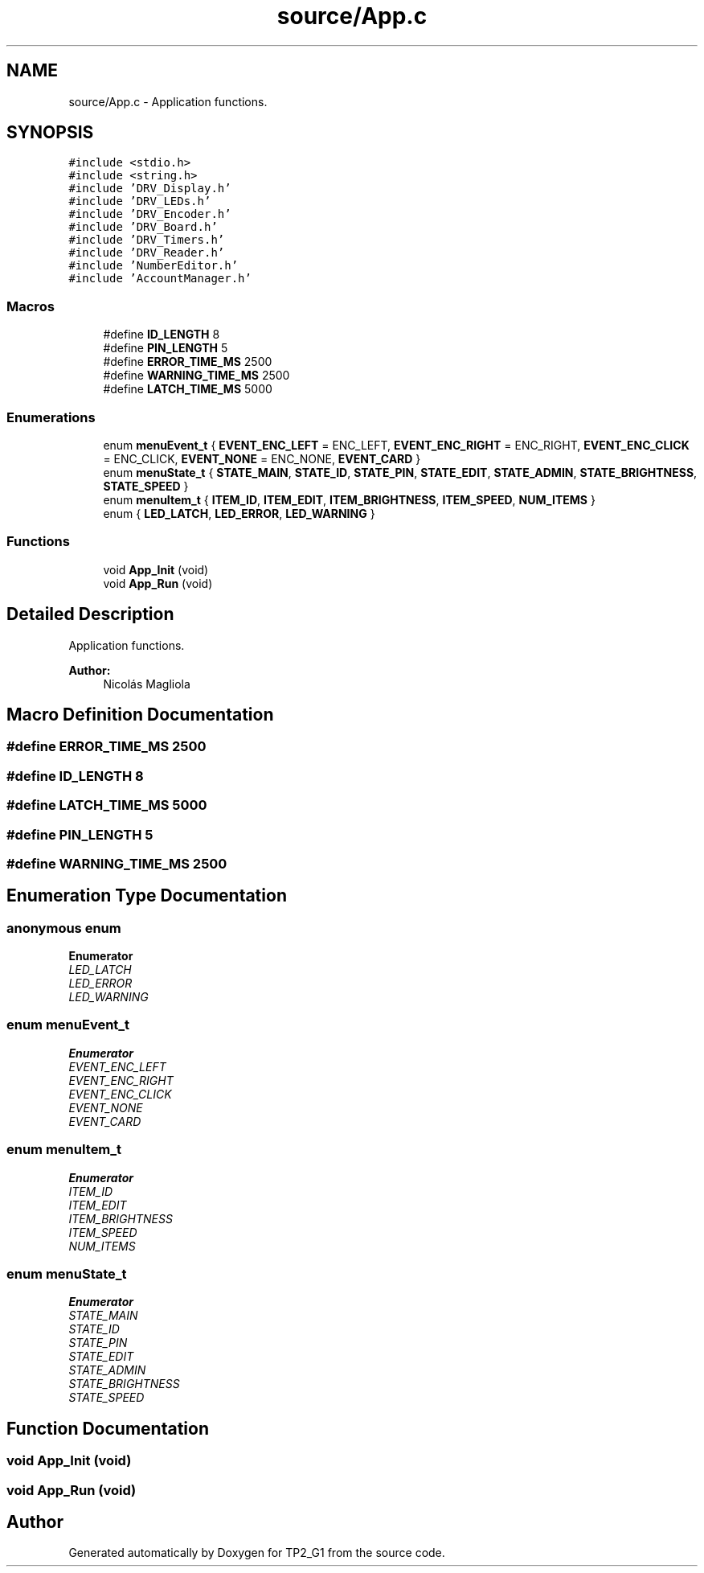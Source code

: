 .TH "source/App.c" 3 "Mon Sep 13 2021" "TP2_G1" \" -*- nroff -*-
.ad l
.nh
.SH NAME
source/App.c \- Application functions\&.  

.SH SYNOPSIS
.br
.PP
\fC#include <stdio\&.h>\fP
.br
\fC#include <string\&.h>\fP
.br
\fC#include 'DRV_Display\&.h'\fP
.br
\fC#include 'DRV_LEDs\&.h'\fP
.br
\fC#include 'DRV_Encoder\&.h'\fP
.br
\fC#include 'DRV_Board\&.h'\fP
.br
\fC#include 'DRV_Timers\&.h'\fP
.br
\fC#include 'DRV_Reader\&.h'\fP
.br
\fC#include 'NumberEditor\&.h'\fP
.br
\fC#include 'AccountManager\&.h'\fP
.br

.SS "Macros"

.in +1c
.ti -1c
.RI "#define \fBID_LENGTH\fP   8"
.br
.ti -1c
.RI "#define \fBPIN_LENGTH\fP   5"
.br
.ti -1c
.RI "#define \fBERROR_TIME_MS\fP   2500"
.br
.ti -1c
.RI "#define \fBWARNING_TIME_MS\fP   2500"
.br
.ti -1c
.RI "#define \fBLATCH_TIME_MS\fP   5000"
.br
.in -1c
.SS "Enumerations"

.in +1c
.ti -1c
.RI "enum \fBmenuEvent_t\fP { \fBEVENT_ENC_LEFT\fP = ENC_LEFT, \fBEVENT_ENC_RIGHT\fP = ENC_RIGHT, \fBEVENT_ENC_CLICK\fP = ENC_CLICK, \fBEVENT_NONE\fP = ENC_NONE, \fBEVENT_CARD\fP }"
.br
.ti -1c
.RI "enum \fBmenuState_t\fP { \fBSTATE_MAIN\fP, \fBSTATE_ID\fP, \fBSTATE_PIN\fP, \fBSTATE_EDIT\fP, \fBSTATE_ADMIN\fP, \fBSTATE_BRIGHTNESS\fP, \fBSTATE_SPEED\fP }"
.br
.ti -1c
.RI "enum \fBmenuItem_t\fP { \fBITEM_ID\fP, \fBITEM_EDIT\fP, \fBITEM_BRIGHTNESS\fP, \fBITEM_SPEED\fP, \fBNUM_ITEMS\fP }"
.br
.ti -1c
.RI "enum { \fBLED_LATCH\fP, \fBLED_ERROR\fP, \fBLED_WARNING\fP }"
.br
.in -1c
.SS "Functions"

.in +1c
.ti -1c
.RI "void \fBApp_Init\fP (void)"
.br
.ti -1c
.RI "void \fBApp_Run\fP (void)"
.br
.in -1c
.SH "Detailed Description"
.PP 
Application functions\&. 


.PP
\fBAuthor:\fP
.RS 4
Nicolás Magliola 
.RE
.PP

.SH "Macro Definition Documentation"
.PP 
.SS "#define ERROR_TIME_MS   2500"

.SS "#define ID_LENGTH   8"

.SS "#define LATCH_TIME_MS   5000"

.SS "#define PIN_LENGTH   5"

.SS "#define WARNING_TIME_MS   2500"

.SH "Enumeration Type Documentation"
.PP 
.SS "anonymous enum"

.PP
\fBEnumerator\fP
.in +1c
.TP
\fB\fILED_LATCH \fP\fP
.TP
\fB\fILED_ERROR \fP\fP
.TP
\fB\fILED_WARNING \fP\fP
.SS "enum \fBmenuEvent_t\fP"

.PP
\fBEnumerator\fP
.in +1c
.TP
\fB\fIEVENT_ENC_LEFT \fP\fP
.TP
\fB\fIEVENT_ENC_RIGHT \fP\fP
.TP
\fB\fIEVENT_ENC_CLICK \fP\fP
.TP
\fB\fIEVENT_NONE \fP\fP
.TP
\fB\fIEVENT_CARD \fP\fP
.SS "enum \fBmenuItem_t\fP"

.PP
\fBEnumerator\fP
.in +1c
.TP
\fB\fIITEM_ID \fP\fP
.TP
\fB\fIITEM_EDIT \fP\fP
.TP
\fB\fIITEM_BRIGHTNESS \fP\fP
.TP
\fB\fIITEM_SPEED \fP\fP
.TP
\fB\fINUM_ITEMS \fP\fP
.SS "enum \fBmenuState_t\fP"

.PP
\fBEnumerator\fP
.in +1c
.TP
\fB\fISTATE_MAIN \fP\fP
.TP
\fB\fISTATE_ID \fP\fP
.TP
\fB\fISTATE_PIN \fP\fP
.TP
\fB\fISTATE_EDIT \fP\fP
.TP
\fB\fISTATE_ADMIN \fP\fP
.TP
\fB\fISTATE_BRIGHTNESS \fP\fP
.TP
\fB\fISTATE_SPEED \fP\fP
.SH "Function Documentation"
.PP 
.SS "void App_Init (void)"

.SS "void App_Run (void)"

.SH "Author"
.PP 
Generated automatically by Doxygen for TP2_G1 from the source code\&.
